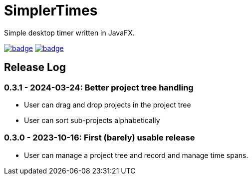 = SimplerTimes

Simple desktop timer written in JavaFX.

image:https://github.com/hansi-b/SimplerTimes/actions/workflows/gradle.yml/badge.svg[link="https://github.com/hansi-b/SimplerTimes/actions/workflows/gradle.yml"]
image:https://codecov.io/gh/hansi-b/SimplerTimes/branch/main/graph/badge.svg[link="https://codecov.io/gh/hansi-b/SimplerTimes"]

== Release Log

=== 0.3.1 - 2024-03-24: Better project tree handling

* User can drag and drop projects in the project tree
* User can sort sub-projects alphabetically

=== 0.3.0 - 2023-10-16: First (barely) usable release

* User can manage a project tree and record and manage time spans.
